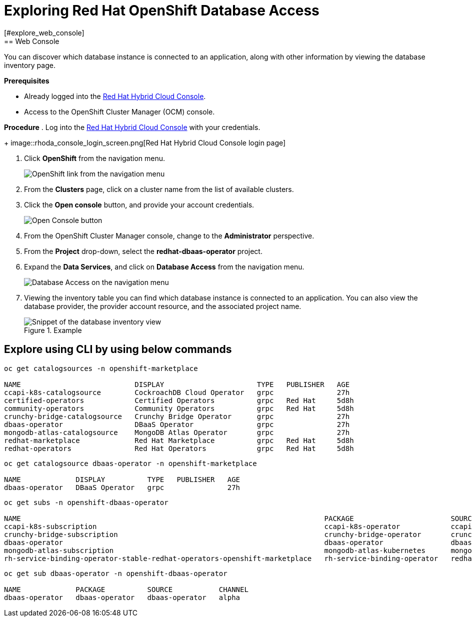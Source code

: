 = Exploring Red Hat OpenShift Database Access
:navtitle: Explore RHODA
[#explore_web_console]
== Web Console

You can discover which database instance is connected to an application, along with other information by viewing the database inventory page.

*Prerequisites*

* Already logged into the link:https://console.redhat.com/[Red Hat Hybrid Cloud Console].
* Access to the OpenShift Cluster Manager (OCM) console.

*Procedure*
. Log into the link:https://console.redhat.com/[Red Hat Hybrid Cloud Console] with your credentials.
+
image::rhoda_console_login_screen.png[Red Hat Hybrid Cloud Console login page]

. Click **OpenShift** from the navigation menu.
+
image::rhoda_select_openshift_from_nav_menu.png[OpenShift link from the navigation menu]

. From the **Clusters** page, click on a cluster name from the list of available clusters.

. Click the **Open console** button, and provide your account credentials.
+
image::rhoda_openshift_open_console_button.png[Open Console button]

. From the OpenShift Cluster Manager console, change to the **Administrator** perspective.

. From the **Project** drop-down, select the **redhat-dbaas-operator** project.

. Expand the **Data Services**, and click on **Database Access** from the navigation menu.
+
image::rhoda_select_database_access_from_nav_menu.png[Database Access on the navigation menu]

. Viewing the inventory table you can find which database instance is connected to an application.
You can also view the database provider, the provider account resource, and the associated project name.
+
.Example
image::rhoda_admin_db_inventory_view.png[Snippet of the database inventory view]

[#explore_cli]
== Explore using CLI by using below commands

-----
oc get catalogsources -n openshift-marketplace

NAME                           DISPLAY                      TYPE   PUBLISHER   AGE
ccapi-k8s-catalogsource        CockroachDB Cloud Operator   grpc               27h
certified-operators            Certified Operators          grpc   Red Hat     5d8h
community-operators            Community Operators          grpc   Red Hat     5d8h
crunchy-bridge-catalogsource   Crunchy Bridge Operator      grpc               27h
dbaas-operator                 DBaaS Operator               grpc               27h
mongodb-atlas-catalogsource    MongoDB Atlas Operator       grpc               27h
redhat-marketplace             Red Hat Marketplace          grpc   Red Hat     5d8h
redhat-operators               Red Hat Operators            grpc   Red Hat     5d8h
-----

-----

oc get catalogsource dbaas-operator -n openshift-marketplace

NAME             DISPLAY          TYPE   PUBLISHER   AGE
dbaas-operator   DBaaS Operator   grpc               27h
-----

-----
oc get subs -n openshift-dbaas-operator

NAME                                                                        PACKAGE                       SOURCE                         CHANNEL
ccapi-k8s-subscription                                                      ccapi-k8s-operator            ccapi-k8s-catalogsource        alpha
crunchy-bridge-subscription                                                 crunchy-bridge-operator       crunchy-bridge-catalogsource   alpha
dbaas-operator                                                              dbaas-operator                dbaas-operator                 alpha
mongodb-atlas-subscription                                                  mongodb-atlas-kubernetes      mongodb-atlas-catalogsource    beta
rh-service-binding-operator-stable-redhat-operators-openshift-marketplace   rh-service-binding-operator   redhat-operators               stable

-----

-----
oc get sub dbaas-operator -n openshift-dbaas-operator

NAME             PACKAGE          SOURCE           CHANNEL
dbaas-operator   dbaas-operator   dbaas-operator   alpha

-----